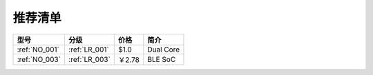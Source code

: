 .. _list:

推荐清单
==================

.. list-table::
    :header-rows:  1

    * - 型号
      - 分级
      - 价格
      - 简介
    * - :ref:`NO_001`
      - :ref:`LR_001`
      - $1.0
      - Dual Core
    * - :ref:`NO_003`
      - :ref:`LR_003`
      - ￥2.78
      - BLE SoC
